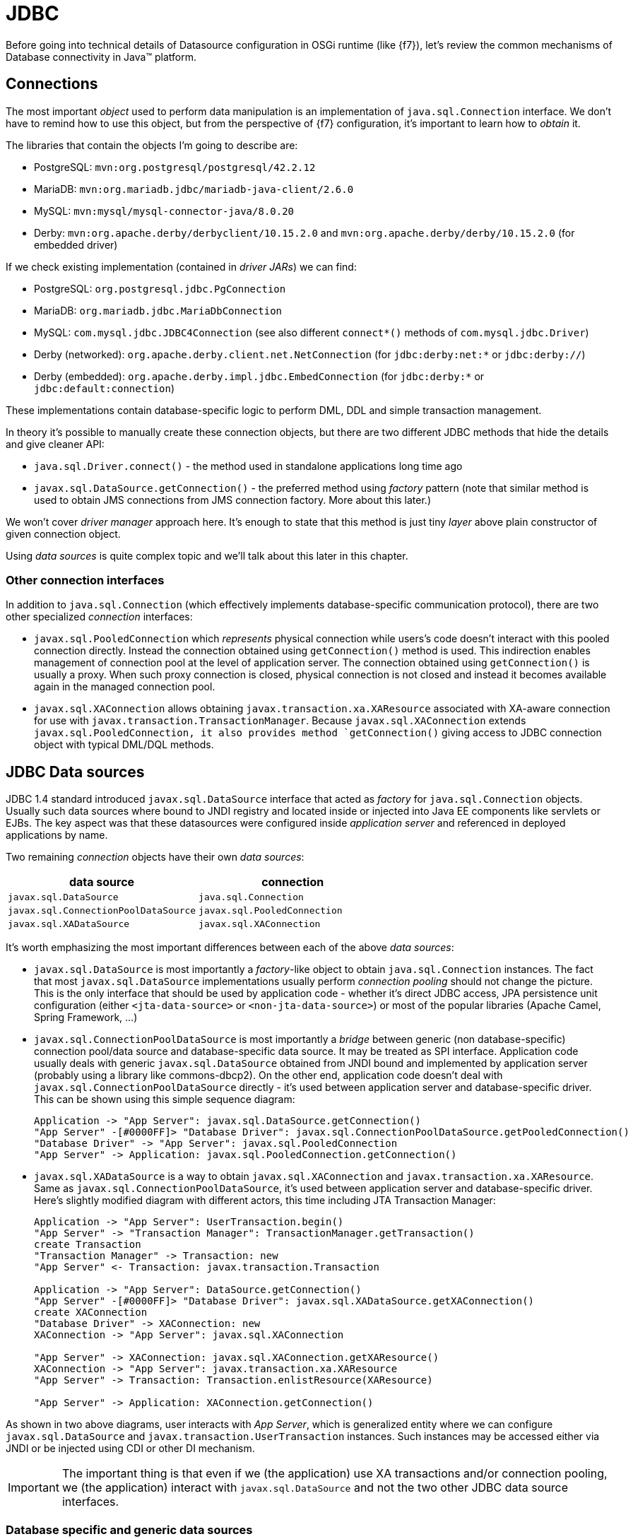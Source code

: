 [[JDBC]]
= JDBC

Before going into technical details of Datasource configuration in OSGi runtime (like {f7}), let's review the common
mechanisms of Database connectivity in Java™ platform.

== Connections

The most important _object_ used to perform data manipulation is an implementation of `java.sql.Connection` interface.
We don't have to remind how to use this object, but from the perspective of {f7} configuration, it's important to
learn how to _obtain_ it.

The libraries that contain the objects I'm going to describe are:

* PostgreSQL: `mvn:org.postgresql/postgresql/42.2.12`
* MariaDB: `mvn:org.mariadb.jdbc/mariadb-java-client/2.6.0`
* MySQL: `mvn:mysql/mysql-connector-java/8.0.20`
* Derby: `mvn:org.apache.derby/derbyclient/10.15.2.0` and `mvn:org.apache.derby/derby/10.15.2.0` (for embedded driver)

If we check existing implementation (contained in _driver JARs_) we can find:

* PostgreSQL: `org.postgresql.jdbc.PgConnection`
* MariaDB: `org.mariadb.jdbc.MariaDbConnection`
* MySQL: `com.mysql.jdbc.JDBC4Connection` (see also different `connect*()` methods of `com.mysql.jdbc.Driver`)
* Derby (networked): `org.apache.derby.client.net.NetConnection` (for `jdbc:derby:net:*` or `jdbc:derby://`)
* Derby (embedded): `org.apache.derby.impl.jdbc.EmbedConnection` (for `jdbc:derby:*` or `jdbc:default:connection`)

These implementations contain database-specific logic to perform DML, DDL and simple transaction management.

In theory it's possible to manually create these connection objects, but there are two different JDBC methods that
hide the details and give cleaner API:

* `java.sql.Driver.connect()` - the method used in standalone applications long time ago
* `javax.sql.DataSource.getConnection()` - the preferred method using _factory_ pattern (note that similar method is
 used to obtain JMS connections from JMS connection factory. More about this later.)

We won't cover _driver manager_ approach here. It's enough to state that this method is just tiny _layer_ above
plain constructor of given connection object.

Using _data sources_ is quite complex topic and we'll talk about this later in this chapter.

=== Other connection interfaces

In addition to `java.sql.Connection` (which effectively implements database-specific communication protocol),
there are two other specialized _connection_ interfaces:

* `javax.sql.PooledConnection` which _represents_ physical connection while users's code doesn't interact with this
pooled connection directly. Instead the connection obtained using `getConnection()` method is used. This indirection
enables management of connection pool at the level of application server. The connection obtained using `getConnection()`
is usually a proxy. When such proxy connection is closed, physical connection is not closed and instead it becomes
available again in the managed connection pool.

* `javax.sql.XAConnection` allows obtaining `javax.transaction.xa.XAResource` associated with XA-aware connection
for use with `javax.transaction.TransactionManager`. Because `javax.sql.XAConnection` extends `javax.sql.PooledConnection,
it also provides method `getConnection()` giving access to JDBC connection object with typical DML/DQL methods.

== JDBC Data sources

JDBC 1.4 standard introduced `javax.sql.DataSource` interface that acted as _factory_ for `java.sql.Connection`
objects. Usually such data sources where bound to JNDI registry and located inside or injected into Java EE
components like servlets or EJBs. The key aspect was that these datasources were configured inside _application server_
and referenced in deployed applications by name.

Two remaining _connection_ objects have their own _data sources_:

|===
|data source |connection

|`javax.sql.DataSource`
|`java.sql.Connection`

|`javax.sql.ConnectionPoolDataSource`
|`javax.sql.PooledConnection`

|`javax.sql.XADataSource`
|`javax.sql.XAConnection`
|===

It's worth emphasizing the most important differences between each of the above _data sources_:

* `javax.sql.DataSource` is most importantly a _factory_-like object to obtain `java.sql.Connection` instances.
The fact that most `javax.sql.DataSource` implementations usually perform _connection pooling_ should not
change the picture. This is the only interface that should be used by application code - whether it's direct JDBC
access, JPA persistence unit configuration (either `<jta-data-source>` or `<non-jta-data-source>`) or most of
the popular libraries (Apache Camel, Spring Framework, ...)
* `javax.sql.ConnectionPoolDataSource` is most importantly a _bridge_ between generic (non database-specific)
connection pool/data source and database-specific data source. It may be treated as SPI interface. Application
code usually deals with generic `javax.sql.DataSource` obtained from JNDI bound and implemented by application
server (probably using a library like commons-dbcp2). On the other end, application code doesn't deal with
`javax.sql.ConnectionPoolDataSource` directly - it's used between application server and database-specific driver.
This can be shown using this simple sequence diagram:
+
[plantuml]
....
Application -> "App Server": javax.sql.DataSource.getConnection()
"App Server" -[#0000FF]> "Database Driver": javax.sql.ConnectionPoolDataSource.getPooledConnection()
"Database Driver" -> "App Server": javax.sql.PooledConnection
"App Server" -> Application: javax.sql.PooledConnection.getConnection()
....

* `javax.sql.XADataSource` is a way to obtain `javax.sql.XAConnection` and `javax.transaction.xa.XAResource`. Same as
`javax.sql.ConnectionPoolDataSource`, it's used between application server and database-specific driver. Here's
slightly modified diagram with different actors, this time including JTA Transaction Manager:
+
[plantuml]
....
Application -> "App Server": UserTransaction.begin()
"App Server" -> "Transaction Manager": TransactionManager.getTransaction()
create Transaction
"Transaction Manager" -> Transaction: new
"App Server" <- Transaction: javax.transaction.Transaction

Application -> "App Server": DataSource.getConnection()
"App Server" -[#0000FF]> "Database Driver": javax.sql.XADataSource.getXAConnection()
create XAConnection
"Database Driver" -> XAConnection: new
XAConnection -> "App Server": javax.sql.XAConnection

"App Server" -> XAConnection: javax.sql.XAConnection.getXAResource()
XAConnection -> "App Server": javax.transaction.xa.XAResource
"App Server" -> Transaction: Transaction.enlistResource(XAResource)

"App Server" -> Application: XAConnection.getConnection()
....

As shown in two above diagrams, user interacts with _App Server_, which is generalized entity where we can configure
`javax.sql.DataSource` and `javax.transaction.UserTransaction` instances. Such instances may be
accessed either via JNDI or be injected using CDI or other DI mechanism.

[[application-only-needs-datasource]]
IMPORTANT: The important thing is that even if we (the application) use XA transactions and/or connection pooling, we
(the application) interact with `javax.sql.DataSource` and not the two other JDBC data source interfaces.

[[two-kinds-of-data-sources]]
=== Database specific and generic data sources

After the above introduction, we can separate JDBC data source implementations (of the three interfaces) into two
categories:

* generic `javax.sql.DataSource` implementations (like
http://commons.apache.org/proper/commons-dbcp/[Apache Commons DBCP(2)], Apache Tomcat JDBC (based on DBCP),
http://www.mchange.com/projects/c3p0/[C3P0], https://brettwooldridge.github.io/HikariCP[Hikari CP], ...)
* database specific implementations of `javax.sql.DataSource`, `javax.sql.XADataSource` and
`javax.sql.ConnectionPoolDataSource`

What probably creates some confusion is the fact that _generic_ `javax.sql.DataSource` implementation can't
create database-specific connections on its own. And even if such _generic_ data source may use `java.sql.Driver.connect()`
or `java.sql.DriverManager.getConnection()`, it's usually better/cleaner to configure this _generic_
data source with ... database-specific `javax.sql.DataSource` implementation.

When _generic_ data source is going to interact with JTA, it *has to* be configured with database-specific implementation
of `javax.sql.XADataSource`.

To close the picture, _generic_ data source usually *doesn't* need database-specific implementation of
`javax.sql.ConnectionPoolDataSource` in order to perform connection pooling - existing pools usually handle pooling
without standard JDBC interfaces (`javax.sql.ConnectionPoolDataSource` and `javax.sql.PooledConnection`) but using
own, custom implementation.

[[commons-dbcp2-standalone]]
=== Some generic data sources

Let's have a look at sample, well-known, generic data source,
http://commons.apache.org/proper/commons-dbcp/[Apache Commons DBCP(2)].

.javax.sql.XADataSource implementations

DBCP2 doesn't include any implementation of `javax.sql.XADataSource` which is expected.

.javax.sql.ConnectionPoolDataSource implementations

DBCP2 *does* include an implementation of `javax.sql.ConnectionPoolDataSource`:
`org.apache.commons.dbcp2.cpdsadapter.DriverAdapterCPDS`. It creates `javax.sql.PooledConnection`
objects using `java.sql.DriverManager.getConnection()` call. This pool should not be used directly and it should
be treated as an _adapter_ for drivers that:

* do not provide their own `javax.sql.ConnectionPoolDataSource` implementation, and
* we want to use according to JDBC _recommendation_ for connection pools

As mentioned in the sequence diagram above, the driver provides `javax.sql.ConnectionPoolDataSource` directly or with
the help of `org.apache.commons.dbcp2.cpdsadapter.DriverAdapterCPDS` _adapter_, while DBCP2 implements the
_application server_ contract with one of:

* `org.apache.commons.dbcp2.datasources.PerUserPoolDataSource`
* `org.apache.commons.dbcp2.datasources.SharedPoolDataSource`

Both these pools take an instance of `javax.sql.ConnectionPoolDataSource` at configuration stage.

But let's check the most important and interesting part of DBCP2:

.javax.sql.DataSource implementations

As mentioned previously - in order to implement connection pooling feature, we don't have to follow JDBC _recommendations_
to use `javax.sql.ConnectionPoolDataSource` → `javax.sql.PooledConnection` SPI.

Here is a list of _normal_ data sources of DBCP2:

* `org.apache.commons.dbcp2.BasicDataSource`
* `org.apache.commons.dbcp2.managed.BasicManagedDataSource`
* `org.apache.commons.dbcp2.PoolingDataSource`
* `org.apache.commons.dbcp2.managed.ManagedDataSource`

There are two _axes_ here:

._basic_ vs _pooling_

This _axis_ determines the _pooling configuration_ aspect.

Again, it's a bit confusing - both kinds of data sources perform _pooling_ of `java.sql.Connection` objects.
The *only* difference is that:

* _basic_ data source is configured using bean properties like `maxTotal` or `minIdle` used to configure internal
instance of `org.apache.commons.pool2.impl.GenericObjectPool`.
* _pooling_ data source is configured with externally created/configured `org.apache.commons.pool2.ObjectPool`.

._managed_ vs _non-managed_

This _axis_ determines the _connection creation_ aspect and JTA behavior.

_non-managed basic_ data source creates `java.sql.Connection` instances using `java.sql.Driver.connect()` internally.

_non-managed pooling_ data source creates `java.sql.Connection` instances using the passed `org.apache.commons.pool2.ObjectPool`.

_managed pooling_ data source wraps `java.sql.Connection` instances inside `org.apache.commons.dbcp2.managed.ManagedConnection`
objects that ensure `javax.transaction.Transaction.enlistResource()` call if needed in JTA context. But still the
actual connection that is wrapped is obtained from any `org.apache.commons.pool2.ObjectPool` the pool is configured with.

And finally, _managed basic_ data source frees user from configuring dedicated `org.apache.commons.pool2.ObjectPool`. Instead
it's enough to configure existing, real, database-specific `javax.sql.XADataSource`. Bean properties will be used to
create internal instance of `org.apache.commons.pool2.impl.GenericObjectPool` which is then passed to ... internal
instance of _managed pooling_ data source (`org.apache.commons.dbcp2.managed.ManagedDataSource`).

NOTE: The only thing that DBCP2 can't do is _XA transaction recovery_. DBCP2 correctly enlists XAResources in active
JTA transactions, but it's not performing the recovery. This should be done separately and the configuration is usually
specific to chosen Transaction Manager implementation (like http://narayana.io/[Narayana]).

== Wrapping up

The recommended pattern is:

* create/obtain *database-specific* `javax.sql.DataSource` or `javax.sql.XADataSource` instance with database-specific
configuration (URL, credentials, ...) that knows how to create connections/XA connections,
* create/obtain *non database-specific* `javax.sql.DataSource` instance (internally configured with
the above, database-specific data source) with non database-specific configuration (connection pooling,
transaction manager, ...),
* use `javax.sql.DataSource` to get `java.sql.Connection` and perform JDBC operations.

[[canonical-datasource-example, Canonical DataSource example]]
Here's a _canonical_ example:

[source, java, options="nowrap"]
....
// database-specific, non-pooling, non-enlisting javax.sql.XADataSource
PGXADataSource postgresql = new org.postgresql.xa.PGXADataSource();
// database-specific configuration
postgresql.setUrl("jdbc:postgresql://localhost:5432/reportdb");
postgresql.setUser("fuse");
postgresql.setPassword("fuse");
postgresql.setCurrentSchema("report");
postgresql.setConnectTimeout(5);
// ...

// non database-specific, pooling, enlisting javax.sql.DataSource
BasicManagedDataSource pool = new org.apache.commons.dbcp2.managed.BasicManagedDataSource();
// delegate to database-specific XADatasource
pool.setXaDataSourceInstance(postgresql);
// delegate to JTA transaction manager
pool.setTransactionManager(transactionManager);
// non database-specific configuration
pool.setMinIdle(3);
pool.setMaxTotal(10);
pool.setValidationQuery("select schema_name, schema_owner from information_schema.schemata");
// ...

// JDBC code:
javax.sql.DataSource applicationDataSource = pool;

try (Connection c = applicationDataSource.getConnection()) {
    try (Statement st = c.createStatement()) {
        try (ResultSet rs = st.executeQuery("select ...")) {
            // ....
....

As we'll see later, in {f7} environment we have many configuration options and we're not even forced to use DBCP2.

